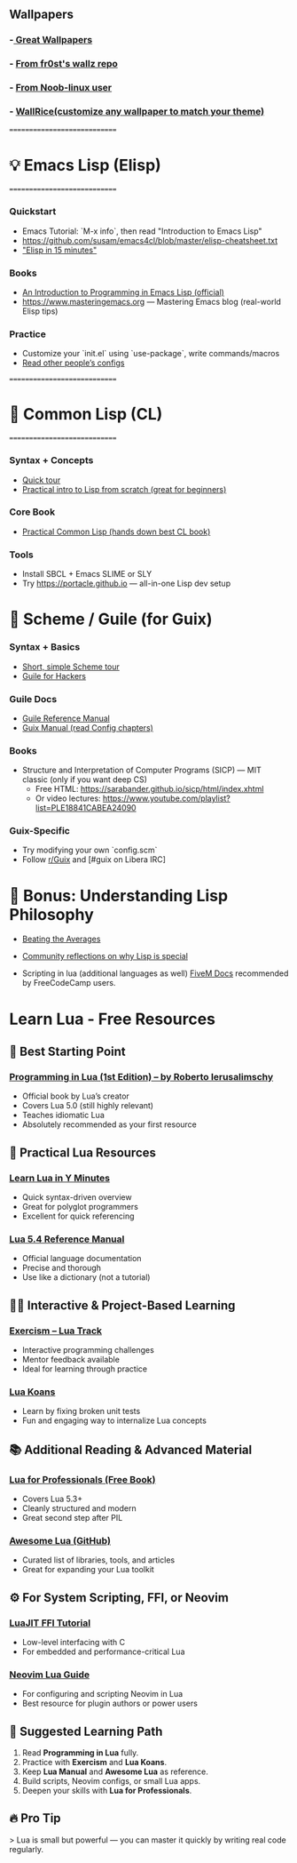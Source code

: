 ** Wallpapers
*** -[[https://github.com/the-argus/wallpapers][ Great Wallpapers]]
*** - [[https://github.com/fr0st-iwnl/wallz][From fr0st's wallz repo]]
*** - [[https://github.com/Noob-linux-user/Wallpaper][From Noob-linux user]]
*** - [[https://www.wallrice.xyz/][WallRice(customize any wallpaper to match your theme)]]

=============================
* 💡 Emacs Lisp (Elisp)
=============================

*** Quickstart
- Emacs Tutorial: `M-x info`, then read "Introduction to Emacs Lisp"
- https://github.com/susam/emacs4cl/blob/master/elisp-cheatsheet.txt
- [[https://learnxinyminutes.com/docs/elisp/]["Elisp in 15 minutes"]]

*** Books
- [[https://www.gnu.org/software/emacs/manual/eintr.html][An Introduction to Programming in Emacs Lisp (official)]]
- https://www.masteringemacs.org — Mastering Emacs blog (real-world Elisp tips)

*** Practice
- Customize your `init.el` using `use-package`, write commands/macros
- [[https://github.com/doomemacs/doomemacs/tree/master/modules][Read other people’s configs]]

=============================
* 📘 Common Lisp (CL)
=============================

*** Syntax + Concepts
- [[https://learnxinyminutes.com/docs/common-lisp/][Quick tour]]
- [[https://lisper.in][Practical intro to Lisp from scratch (great for beginners)]]

*** Core Book
- [[https://gigamonkeys.com/book/][Practical Common Lisp (hands down best CL book)]]

*** Tools
- Install SBCL + Emacs SLIME or SLY
- Try https://portacle.github.io — all-in-one Lisp dev setup

* 🐸 Scheme / Guile (for Guix)

*** Syntax + Basics
- [[https://learnxinyminutes.com/docs/scheme/][Short, simple Scheme tour]]
- [[https://spritely.institute/guides/guile-for-hackers/][Guile for Hackers]]

*** Guile Docs
- [[https://www.gnu.org/software/guile/manual/][Guile Reference Manual]]
- [[https://guix.gnu.org/en/manual/en/guix.html][Guix Manual (read Config chapters)]]

*** Books
- Structure and Interpretation of Computer Programs (SICP) — MIT classic (only if you want deep CS)
  - Free HTML: https://sarabander.github.io/sicp/html/index.xhtml
  - Or video lectures: https://www.youtube.com/playlist?list=PLE18841CABEA24090

*** Guix-Specific
- Try modifying your own `config.scm`
- Follow [[https://www.reddit.com/r/guix/][r/Guix]] and [#guix on Libera IRC]


* 🧠 Bonus: Understanding Lisp Philosophy

- [[https://paulgraham.com/lisp.html][Beating the Averages]]
- [[https://wiki.c2.com/?WhyLisp][Community reflections on why Lisp is special]]

- Scripting in lua (additional languages as well) [[https://docs.fivem.net/docs/scripting-manual/][FiveM Docs]] recommended by FreeCodeCamp users.

* Learn Lua - Free Resources

** 🧠 Best Starting Point
*** [[https://www.lua.org/pil/contents.html][Programming in Lua (1st Edition) – by Roberto Ierusalimschy]]
- Official book by Lua’s creator
- Covers Lua 5.0 (still highly relevant)
- Teaches idiomatic Lua
- Absolutely recommended as your first resource

** 🧰 Practical Lua Resources
*** [[https://learnxinyminutes.com/docs/lua/][Learn Lua in Y Minutes]]
- Quick syntax-driven overview
- Great for polyglot programmers
- Excellent for quick referencing

*** [[https://www.lua.org/manual/5.4/][Lua 5.4 Reference Manual]]
- Official language documentation
- Precise and thorough
- Use like a dictionary (not a tutorial)

** 🧑‍💻 Interactive & Project-Based Learning
*** [[https://exercism.org/tracks/lua][Exercism – Lua Track]]
- Interactive programming challenges
- Mentor feedback available
- Ideal for learning through practice

*** [[https://github.com/EmmanuelOga/luakoans][Lua Koans]]
- Learn by fixing broken unit tests
- Fun and engaging way to internalize Lua concepts

** 📚 Additional Reading & Advanced Material
*** [[https://lua.space/general/lua-for-professionals-book][Lua for Professionals (Free Book)]]
- Covers Lua 5.3+
- Cleanly structured and modern
- Great second step after PIL

*** [[https://github.com/LewisJEllis/awesome-lua][Awesome Lua (GitHub)]]
- Curated list of libraries, tools, and articles
- Great for expanding your Lua toolkit

** ⚙️ For System Scripting, FFI, or Neovim
*** [[https://luajit.org/ext_ffi.html][LuaJIT FFI Tutorial]]
- Low-level interfacing with C
- For embedded and performance-critical Lua

*** [[https://github.com/nanotee/nvim-lua-guide][Neovim Lua Guide]]
- For configuring and scripting Neovim in Lua
- Best resource for plugin authors or power users

** 🏁 Suggested Learning Path
1. Read *Programming in Lua* fully.
2. Practice with *Exercism* and *Lua Koans*.
3. Keep *Lua Manual* and *Awesome Lua* as reference.
4. Build scripts, Neovim configs, or small Lua apps.
5. Deepen your skills with *Lua for Professionals*.

** 🔥 Pro Tip
> Lua is small but powerful — you can master it quickly by writing real code regularly.
